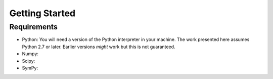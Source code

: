 Getting Started
===============

Requirements
------------

* Python: You will need a version of the Python interpreter in your
  machine. The work presented here assumes Python 2.7 or
  later. Earlier versions *might* work but this is not guaranteed. 
* Numpy: 
* Scipy:
* SymPy:


